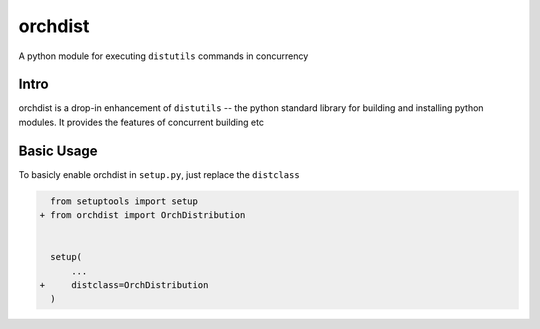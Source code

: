 ========
orchdist
========

A python module for executing ``distutils`` commands in concurrency

.. image:: https://img.shields.io/travis/TitanSnow/orchdist.svg?style=flat-square
  :target: https://travis-ci.org/TitanSnow/orchdist
  :alt: build
.. image:: https://img.shields.io/codecov/c/github/TitanSnow/orchdist.svg?style=flat-square
  :target: https://codecov.io/gh/TitanSnow/orchdist
  :alt: coverage
.. image:: https://img.shields.io/pypi/v/orchdist.svg?style=flat-square
  :target: https://pypi.org/project/orchdist
  :alt: version
.. image:: https://img.shields.io/pypi/l/orchdist.svg?style=flat-square
  :target: https://pypi.org/project/orchdist
  :alt: license

Intro
=====

orchdist is a drop-in enhancement of ``distutils`` -- the python standard library for building and installing python modules. It provides the features of concurrent building etc

Basic Usage
===========

To basicly enable orchdist in ``setup.py``, just replace the ``distclass``

.. code-block:: diff

    from setuptools import setup
  + from orchdist import OrchDistribution


    setup(
        ...
  +     distclass=OrchDistribution
    )
